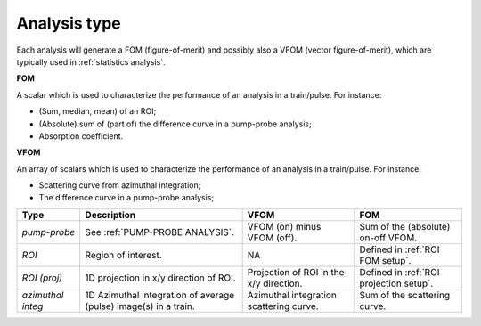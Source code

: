 .. _Analysis type:

Analysis type
=============

Each analysis will generate a FOM (figure-of-merit) and possibly also a VFOM (vector figure-of-merit),
which are typically used in :ref:`statistics analysis`.

**FOM**

A scalar which is used to characterize the performance of an analysis in a train/pulse.
For instance:

- (Sum, median, mean) of an ROI;
- (Absolute) sum of (part of) the difference curve in a pump-probe analysis;
- Absorption coefficient.

**VFOM**

An array of scalars  which is used to characterize the performance of an analysis in a train/pulse.
For instance:

- Scattering curve from azimuthal integration;
- The difference curve in a pump-probe analysis;

.. list-table::
   :header-rows: 1

   * - Type
     - Description
     - VFOM
     - FOM

   * - *pump-probe*
     - See :ref:`PUMP-PROBE ANALYSIS`.
     - VFOM (on) minus VFOM (off).
     - Sum of the (absolute) on-off VFOM.

   * - *ROI*
     - Region of interest.
     - NA
     - Defined in :ref:`ROI FOM setup`.

   * - *ROI (proj)*
     - 1D projection in x/y direction of ROI.
     - Projection of ROI in the x/y direction.
     - Defined in :ref:`ROI projection setup`.

   * - *azimuthal integ*
     - 1D Azimuthal integration of average (pulse) image(s) in a train.
     - Azimuthal integration scattering curve.
     - Sum of the scattering curve.
